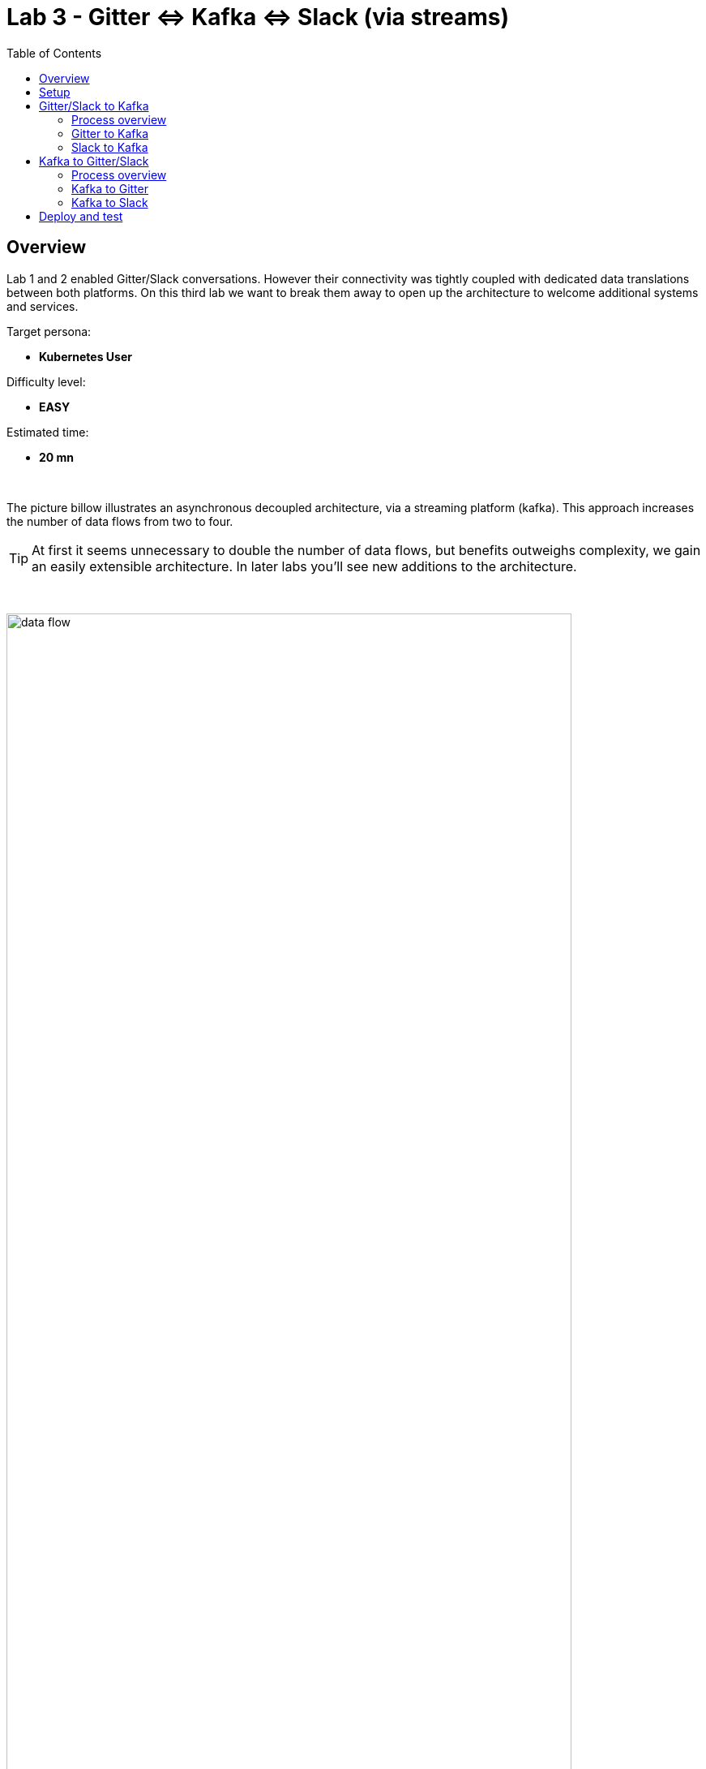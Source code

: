 :toc:
:toc-placement!:

= Lab 3 - Gitter ⇔ Kafka ⇔ Slack (via streams)

toc::[]

== Overview
Lab 1 and 2 enabled Gitter/Slack conversations. However their connectivity was tightly coupled with dedicated data translations between both platforms. On this third lab we want to break them away to open up the architecture to welcome additional systems and services.

Target persona: +

* *Kubernetes User*

Difficulty level: +

* *EASY*

Estimated time: +

* *20 mn*


{empty} +


The picture billow illustrates an asynchronous decoupled architecture, via a streaming platform (kafka). This approach increases the number of data flows from two to four.

TIP: At first it seems unnecessary to double the number of data flows, but benefits outweighs complexity, we gain an easily extensible architecture. In later labs you'll see new additions to the architecture.

{empty} +

// image::images/processing-flow.png[title="Data flow",align="center",title-align=center, width=80%]
image::images/data-flow.png[align="center", width=90%]

{empty} +

In terms of implementation effort for this lab, your main task is to split each of your current data flows (from Lab-2) in two different parts:

- The Gitter to Slack process into:
. Gitter to Kafka
. Kafka to Slack
- The Slack to Gitter process into:
. Slack to Kafka
. Kafka to Gitter

{empty} +

One fundamental architecture consideration is that if we want an easy to plugin platform where other communication systems or services need to plugin with ease, we should adopt a standard data model. It would establish a common interface for systems willing to integrate with the platform.

This implies that instead of applying platform specific data transformations (eg. Gitter data model to Slack data model), we apply the following data transformations:

- System specific to standard data model (e.g. Gitter/Slack to Kafka)
- Standard data model to System specific (e.g. Kafka to Gitter/Slack)

{empty} +

The illustration below describes data exchanges via Kafka:

image::images/standard-data-model.png[align="center", width=90%]

{empty} +


== Setup

First of all, ensure you eliminate Lab2's deployed bindings, otherwise they will enter in conflict with the ones we're about to create:
```bash
oc delete klb g2s
oc delete klb s2g
```

We continue growing our solution where we left it in Lab 2. +
We use Lab-2 as the base for this next stage.

The following set of instructions prepare the set of files you will be working with: 

. Prepare Lab 3 folder
+
```bash
cp -r lab2 lab3
cd lab3
mv stage2.properties stage3.properties
grep -rl stage2 . | xargs sed -i '' 's/stage2/stage3/g'
 
```
+
. Split each YAML file in two:
+
```bash
mv g2s.yaml g2k.yaml
cp g2k.yaml k2s.yaml
mv s2g.yaml s2k.yaml
cp s2k.yaml k2g.yaml
mkdir flows
mv *.yaml flows/ 
```
+
. Rename the bindings:
+
```bash
sed -i '' 's/g2s/g2k/g' flows/g2k.yaml
sed -i '' 's/g2s/k2s/g' flows/k2s.yaml
sed -i '' 's/s2g/s2k/g' flows/s2k.yaml
sed -i '' 's/s2g/k2g/g' flows/k2g.yaml
```
+
. Prepare JSLTs:
+
```bash
rm *.jslt
mkdir maps
touch maps/g2k.jslt
touch maps/k2s.jslt
touch maps/s2k.jslt
touch maps/k2g.jslt
 
```

You're ready to go.

{empty} +

== Gitter/Slack to Kafka

The two data flows we have created in previous labs are almost identical in terms of processing steps, those are:

. receive events
. filter events
. transform events
. push events

For the processes from Gitter/Slack to Kafka, the steps remain the same, we just need to switch to the standard data model (step 3) and target Kafka instead (step 4).

{empty} +

=== Process overview

The diagram below applies to the data flows (2 of them) from Gitter/Slack respectively to Kafka:

image::images/processing-flow-chat2kafka.png[align="center", width=90%]


* There are 4 Kamelets in use:
+
====
A source::
consumes events from Gitter/Slack.
Two actions::
one filters messages to prevent death loops. +
one transforms Gitter/Slack events to the standard data model.
A sink::
	produces events to Kafka.
====

{empty} +

As in lab 1 & 2, this one also fits the _Kubernetes_ user. We compose the definitions using Kamelets to enable the data flows between the different platforms.

{empty} +

=== Gitter to Kafka

. Replace the sink to target Kafka
+
Open and edit your `g2k.yaml` file.
+
The original definition remains intact except for the sink to be replaced by a _Kafka_ destination. +
Copy the sink snippet down below and paste it in your _Kamelet Binding_:
+
----
apiVersion: camel.apache.org/v1alpha1
kind: KameletBinding
metadata:
  name: g2k
  annotations:
    trait.camel.apache.org/mount.configs: "secret:stage3"
    trait.camel.apache.org/mount.resources: "configmap:stage3-transform"
spec:

  source:
    ref:
      kind: Kamelet
      apiVersion: camel.apache.org/v1
      name: gitter-source
    properties:
      token: "{{gitter.token}}"
      room:  "{{gitter.room}}"

  steps:
    
  # Filter action to prevent death loops
  - ref:
      kind: Kamelet
      apiVersion: camel.apache.org/v1
      name: predicate-filter-action
    properties:
      expression: $.text =~ /(?!\*\*.*@.*\*\*:).*/

  - ref:
      kind: Kamelet
      apiVersion: camel.apache.org/v1
      name: jslt-action
    properties:
      template: g2k.jslt
----
+
```yaml
  sink:
    ref:
      kind: KafkaTopic
      apiVersion: kafka.strimzi.io/v1beta1
      name: YOUR_ROOM_NAME
```
+
[IMPORTANT]
====
Ensure you configure the sink's `name` (Kafka topic) by replacing `YOUR_ROOM_NAME` with your chat's room name.
====
+
[NOTE]
====
* The sink definition in a Kamelet Binding can either be a Kamelet Sink from the Catalog, or a platform resource (Kafka or KNative).
* Kafka definitions just require the name of the topic. The Camel K operator automatically wires the connectivity to the Kafka platform available in the environment.
====
{empty} +

. Define the JSLT transformation to the new standard data model.
+
Copy the snippet below and paste it into your new `g2k.jslt` file:
+
```
{
	"timestamp": string(round(parse-time(.sent, "yyyy-MM-dd'T'HH:mm:ss.SSSX"))),
	"source":"gitter", 
	"user": .fromUser.displayName, 
	"text": .text
}
```
+
[NOTE]
====
* We include various fields to provide context.
* We apply a format on the timestamp to match those from other sources.
====
{empty} +

And that's all it takes for this first stint.

{empty} +



=== Slack to Kafka

Very similar changes apply for the Slack -> Kafka flow.

. Replace the sink to target Kafka
+
Open and edit your `s2k.yaml` file.
+
The original definition remains intact except for the sink to be replaced by a _Kafka_ destination. +
Copy the sink snippet down below and paste it in your _Kamelet Binding_:
+
----
apiVersion: camel.apache.org/v1alpha1
kind: KameletBinding
metadata:
  name: s2k
  annotations:
    trait.camel.apache.org/mount.configs: "secret:stage3"
    trait.camel.apache.org/mount.resources: "configmap:stage3-transform"
spec:

  source:
    ref:
      kind: Kamelet
      apiVersion: camel.apache.org/v1
      name: slack-source
    properties:
      token:   "{{slack.token}}"
      channel: "{{slack.channel.name}}"
      delay: 2000


  steps:

  # Filter action to prevent death loops
  - ref:
      kind: Kamelet
      apiVersion: camel.apache.org/v1
      name: predicate-filter-action
    properties:
      expression: "!$.botId || $.botId == null"

  # JSON Transformation
  - ref:
      kind: Kamelet
      apiVersion: camel.apache.org/v1
      name: jslt-action
    properties:
      template: "{{transform.path:s2k.jslt}}"
----
+
```yaml
  sink:
    ref:
      kind: KafkaTopic
      apiVersion: kafka.strimzi.io/v1beta1
      name: YOUR_ROOM_NAME
```
+
[IMPORTANT]
====
Use the same sink's `name` (Kafka topic) than on your Gitter to Kafka flow.
====
+
{empty} +

. Define the JSLT transformation to the new standard data model.
+
Copy the snippet below and paste it into your new `s2k.jslt` file:
+
```
{
	"timestamp": .ts,
	"source":"slack", 
	"user": .user, 
	"text": .text
}
```
+
[NOTE]
====
We define the same common fields complying with our standard data model.
====
{empty} +

Very straightforward, nothing else to be done here. 

{empty} +








== Kafka to Gitter/Slack

The processing steps still remain essentially the same:

. receive events
. filter events
. transform events
. push events

The main differences are that we are consuming events from Kafka (step 1) and that we have to translate events (step 3) from the standard data model to the target specific model (e.g. Gitter, Slack, other)

{empty} +

=== Process overview

The diagram below applies to the data flows (2 of them) from Gitter/Slack respectively to Kafka:

image::images/processing-flow-kafka2chat.png[align="center", width=90%]


* There are 4 Kamelets in use:
+
====
A source::
consumes events from Kafka.
Two actions::
one filters messages to prevent death loops. +
one transforms events from the standard data model to Gitter/Slack.
A sink::
produces events to Gitter/Slack.
====

{empty} +



=== Kafka to Gitter

. Modify the Kamelet Binding
+
Open and edit your `k2g.yaml` file.
+
Two modifications are required:
+
--
* The source is now Kafka
* The filter should blocks self-events
--
+
Copy the corresponding snippets and replace in your _Kamelet Binding_:
+
----
apiVersion: camel.apache.org/v1alpha1
kind: KameletBinding
metadata:
  name: k2g
  annotations:
    trait.camel.apache.org/mount.configs: "secret:stage3"
    trait.camel.apache.org/mount.resources: "configmap:stage3-transform"
spec:
----
+
```yaml
  source:
    ref:
      kind: KafkaTopic
      apiVersion: kafka.strimzi.io/v1beta1
      name: YOUR_ROOM_NAME
```
+
----
  steps:

  # Filter action to prevent death loops
  - ref:
      kind: Kamelet
      apiVersion: camel.apache.org/v1
      name: predicate-filter-action
    properties:
----
+
```yaml
      expression: $.source != "gitter"
```
+
----
  # JSON Transformation
  - ref:
      kind: Kamelet
      apiVersion: camel.apache.org/v1
      name: jslt-action
    properties:
      template: "{{transform.path:k2g.jslt}}"


  sink:
    ref:
      kind: Kamelet
      apiVersion: camel.apache.org/v1
      name: gitter-sink
    properties:
      token: "{{gitter.token}}"
      room: "{{gitter.room}}"
----
+
[IMPORTANT]
====
Ensure you configure the source's `name` (Kafka topic) by replacing `YOUR_ROOM_NAME` with your chat's room name.
====
+
[NOTE]
====
The filter definition is specifically blocking events coming from _Gitter_ itself. As now Kafka sits in the middle, we are simultaneously producing and consuming Kafka events from/to Gitter, which can cause event loops. 
====
+
[NOTE]
====
The source definition in a Kamelet Binding can either be a Kamelet Source from the Catalog, or a platform resource (Kafka or KNative). The operator auto-wires the connectivity to Kafka for us.
====
{empty} +

. Define the JSLT transformation (Standard -> Gitter).
+
Copy the snippet below and paste it into your new `k2g.jslt` file:
+
```
{
    "text":"**"+.user+"@"+.source+"**: "+.text
}
```
+
[NOTE]
====
We're mapping values from the Standard data model
====
{empty} +

And that's all it takes for this first stint.

{empty} +



=== Kafka to Slack

Very similar changes apply for the Kafka -> Slack flow.


. Modify the Kamelet Binding
+
Open and edit your `k2s.yaml` file.
+
Two modifications are required:
+
--
* The source is now Kafka
* The filter should blocks self-events
--
+
Copy the corresponding snippets and replace in your _Kamelet Binding_:
+
----
apiVersion: camel.apache.org/v1alpha1
kind: KameletBinding
metadata:
  name: k2s
  annotations:
    trait.camel.apache.org/mount.configs: "secret:stage3"
    trait.camel.apache.org/mount.resources: "configmap:stage3-transform"
spec:
----
+
```yaml
  source:
    ref:
      kind: KafkaTopic
      apiVersion: kafka.strimzi.io/v1beta1
      name: YOUR_ROOM_NAME
```
+
----
  steps:
    
  # Filter action to prevent death loops
  - ref:
      kind: Kamelet
      apiVersion: camel.apache.org/v1
      name: predicate-filter-action
    properties:
----
+
```yaml
      expression: $.source != "slack"
```
+
----
  - ref:
      kind: Kamelet
      apiVersion: camel.apache.org/v1
      name: jslt-action
    properties:
      template: k2s.jslt

  sink:
    ref:
      kind: Kamelet
      apiVersion: camel.apache.org/v1
      name: slack-sink
    properties:
      token: "{{slack.token}}"
----
+
[IMPORTANT]
====
Ensure you configure the source's `name` (Kafka topic) by replacing `YOUR_ROOM_NAME` with your chat's room name.
====
+
[NOTE]
====
The filter definition is specifically blocking events coming from _Slack_ itself. As now Kafka sits in the middle, we are simultaneously producing and consuming Kafka events from/to _Slack_, which can cause event loops. 
====
+
{empty} +

. Define the JSLT transformation (Standard -> Slack).
+
Copy the snippet below and paste it into your new `k2s.jslt` file:
+
```
{
    "channel":"YOUR_ROOM_ID",
    "text":"*"+.user+"@"+.source+"*: "+.text
}
```
+
[NOTE]
====
* The field `channel` denotes the target room in Slack where messages will be pushed. Use your room ID in Slack. +
* The field `text` includes JsonPath rules extracting values from the input Standard data model.
====
{empty} +

And that's all it takes for this first stint.

{empty} +

== Deploy and test

We've covered a lot of ground. It would be normal to make mistakes. Hopefully the helper guide kept those to a minimum and, once deployed, you can see your integrations working in healthy state and delivering the expected outcome.


. Push the configuration to _OpenShift_
+
Recreate the _Secret_ and _ConfigMap_ to include both JSLTs. +
Run the following `oc` command:
+
```bash
oc create secret generic stage3 --from-file=stage3.properties
oc create cm stage3-transform --from-file=maps
```
{empty} +

. Create the kafka topic
+ 
Run the following command:
+
```bash
mkdir kafka && touch kafka/room_x.yaml
```
+
Edit your `room_x.yaml` file under the `kafka` directory. Add the following definition
+
```yaml
kind: KafkaTopic
apiVersion: kafka.strimzi.io/v1beta2
metadata:
  name: YOUR_ROOM_NAME
  labels:
    strimzi.io/cluster: my-cluster
```
+
[IMPORTANT]
====
Ensure you configure the topic's `name` by replacing `YOUR_ROOM_NAME` with your chat's room name.
====
+
Push the definition to OpenShift with the following command:
+
```bash
oc apply -f kafka/room_x.yaml
```
{empty} +

. Deploy the YAML definition containing your new Kamelet Binding
.. Run the following `oc` command to deploy the integration:
+
```bash
oc apply -f flows/g2k.yaml
oc apply -f flows/k2s.yaml
oc apply -f flows/s2k.yaml
oc apply -f flows/k2g.yaml
```
+
NOTE: Be patient, this action will take some time to complete as the operator needs to download all related dependencies, build the applications and create the images before the integrations can be deployed.

.. Wait for readyness
+
Check the deployment of all pods and their logs to ensure all is in healthy state.
+
You can run the following command to check their state:
+
```bash
oc get klb
```
+
When the pods are ready, the command should return:
+
----
NAME   PHASE   REPLICAS
g2k    Ready   1
k2g    Ready   1
k2s    Ready   1
s2k    Ready   1
----
+
{empty} +

. Send messages to test the system.
+
.. Go to you Gitter's room and send a message, for example "Hello from Gitter".

.. Then go to you Slack's room and send a message, for example "Hello from Slack".
+
If all goes well you should see something simlar to the picture below:
+
image::images/stage3-msg-chat-test.png[align="left", width=90%]
+
{empty} +

+
{empty} +

Bravo! You've completed Stage 3 !!
